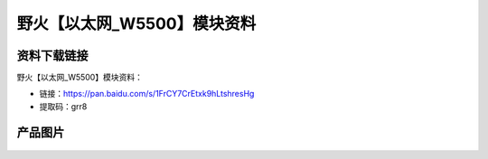 
野火【以太网_W5500】模块资料
============================

资料下载链接
------------

野火【以太网_W5500】模块资料：

- 链接：https://pan.baidu.com/s/1FrCY7CrEtxk9hLtshresHg
- 提取码：grr8

产品图片
--------

.. figure:: media/以太网_W5500.jpg
   :alt: 以太网_W5500


